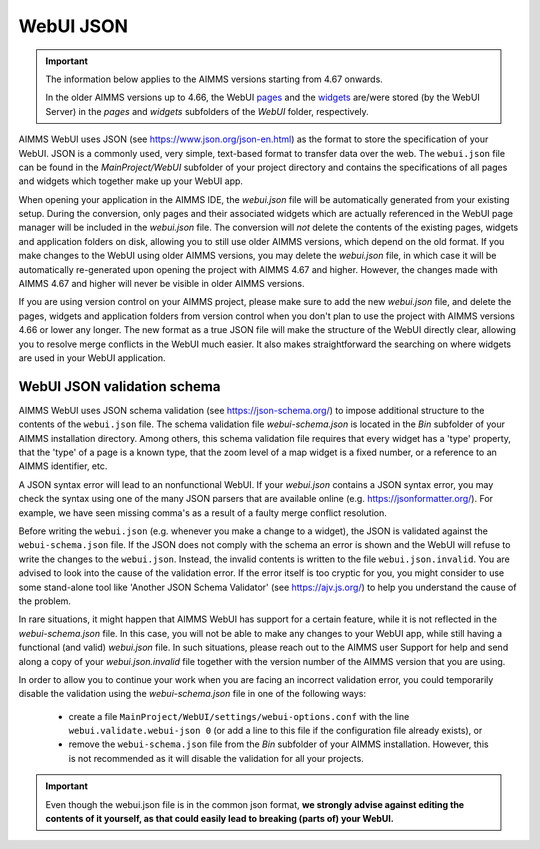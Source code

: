 WebUI JSON
==========

.. important::

	The information below applies to the AIMMS versions starting from 4.67 onwards. 
	
	In the older AIMMS versions up to 4.66, the WebUI `pages <page-manager.html>`_ and the `widgets <widget-manager.html>`_ are/were stored (by the WebUI Server) in the *pages* and *widgets* subfolders of the *WebUI* folder, respectively. 

AIMMS WebUI uses JSON (see https://www.json.org/json-en.html) as the format to store the specification of your WebUI. JSON is a commonly used, very simple, text-based format to transfer data over the web. The ``webui.json`` file can be found in the *MainProject/WebUI* subfolder of your project directory and contains the specifications of all pages and widgets which together make up your WebUI app.

When opening your application in the AIMMS IDE, the *webui.json* file will be automatically generated from your existing setup. During the conversion, only pages and their associated widgets which are actually referenced in the WebUI page manager will be included in the *webui.json* file. The conversion will *not* delete the contents of the existing pages, widgets and application folders on disk, allowing you to still use older AIMMS versions, which depend on the old format. If you make changes to the WebUI using older AIMMS versions, you may delete the *webui.json* file, in which case it will be automatically re-generated upon opening the project with AIMMS 4.67 and higher. However, the changes made with AIMMS 4.67 and higher will never be visible in older AIMMS versions.

If you are using version control on your AIMMS project, please make sure to add the new *webui.json* file, and delete the pages, widgets and application folders from version control when you don't plan to use the project with AIMMS versions 4.66 or lower any longer. The new format as a true JSON file will make the structure of the WebUI directly clear, allowing you to resolve merge conflicts in the WebUI much easier. It also makes straightforward the searching on where widgets are used in your WebUI application.

WebUI JSON validation schema
----------------------------

AIMMS WebUI uses JSON schema validation (see https://json-schema.org/) to impose additional structure to the contents of the ``webui.json`` file. The schema validation file *webui-schema.json* is located in the *Bin* subfolder of your AIMMS installation directory. Among others, this schema validation file requires that every widget has a 'type' property, that the 'type' of a page is a known type, that the zoom level of a map widget is a fixed number, or a reference to an AIMMS identifier, etc. 

A JSON syntax error will lead to an nonfunctional WebUI. If your *webui.json* contains a JSON syntax error, you may check the syntax using one of the many JSON parsers that are available online (e.g. https://jsonformatter.org/). For example, we have seen missing comma's as a result of a faulty merge conflict resolution.

Before writing the ``webui.json`` (e.g. whenever you make a change to a widget), the JSON is validated against the ``webui-schema.json`` file. If the JSON does not comply with the schema an error is shown and the WebUI will refuse to write the changes to the ``webui.json``. Instead, the invalid contents is written to the file ``webui.json.invalid``. You are advised to look into the cause of the validation error. If the error itself is too cryptic for you, you might consider to use some stand-alone tool like 'Another JSON Schema Validator' (see https://ajv.js.org/) to help you understand the cause of the problem.

In rare situations, it might happen that AIMMS WebUI has support for a certain feature, while it is not reflected in the *webui-schema.json* file. In this case, you will not be able to make any changes to your WebUI app, while still having a functional (and valid) *webui.json* file. In such situations, please reach out to the AIMMS user Support for help and send along a copy of your *webui.json.invalid* file together with the version number of the AIMMS version that you are using.

In order to allow you to continue your work when you are facing an incorrect validation error, you could temporarily disable the validation using the *webui-schema.json* file in one of the following ways:

	- create a file ``MainProject/WebUI/settings/webui-options.conf`` with the line ``webui.validate.webui-json 0`` (or add a line to this file if the configuration file already exists), or

	- remove the ``webui-schema.json`` file from the *Bin* subfolder of your AIMMS installation. However, this is not recommended as it will disable the validation for all your projects.


.. important:: 

	Even though the webui.json file is in the common json format, **we strongly advise against editing the contents of it yourself, as that could easily lead to breaking (parts of) your WebUI.**
